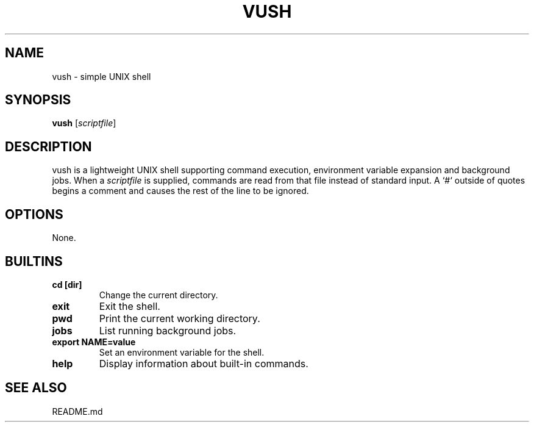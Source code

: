 .TH VUSH 1 "" "vush"
.SH NAME
vush \- simple UNIX shell
.SH SYNOPSIS
.B vush
.RI [ scriptfile ]
.SH DESCRIPTION
vush is a lightweight UNIX shell supporting command execution,
environment variable expansion and background jobs.  When a
\fIscriptfile\fP is supplied, commands are read from that file
instead of standard input.  A `#` outside of quotes begins a comment
and causes the rest of the line to be ignored.
.SH OPTIONS
None.
.SH BUILTINS
.TP
.B cd [dir]
Change the current directory.
.TP
.B exit
Exit the shell.
.TP
.B pwd
Print the current working directory.
.TP
.B jobs
List running background jobs.
.TP
.B export NAME=value
Set an environment variable for the shell.
.TP
.B help
Display information about built-in commands.
.SH SEE ALSO
README.md
